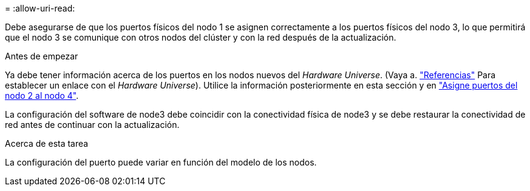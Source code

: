 = 
:allow-uri-read: 


Debe asegurarse de que los puertos físicos del nodo 1 se asignen correctamente a los puertos físicos del nodo 3, lo que permitirá que el nodo 3 se comunique con otros nodos del clúster y con la red después de la actualización.

.Antes de empezar
Ya debe tener información acerca de los puertos en los nodos nuevos del _Hardware Universe_. (Vaya a. link:other_references.html["Referencias"] Para establecer un enlace con el _Hardware Universe_). Utilice la información posteriormente en esta sección y en link:map_ports_node2_node4.html["Asigne puertos del nodo 2 al nodo 4"].

La configuración del software de node3 debe coincidir con la conectividad física de node3 y se debe restaurar la conectividad de red antes de continuar con la actualización.

.Acerca de esta tarea
La configuración del puerto puede variar en función del modelo de los nodos.
